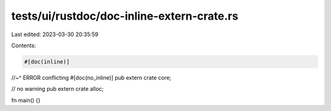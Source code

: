 tests/ui/rustdoc/doc-inline-extern-crate.rs
===========================================

Last edited: 2023-03-30 20:35:59

Contents:

.. code-block:: rs

    #[doc(inline)]
//~^ ERROR conflicting
#[doc(no_inline)]
pub extern crate core;

// no warning
pub extern crate alloc;

fn main() {}


